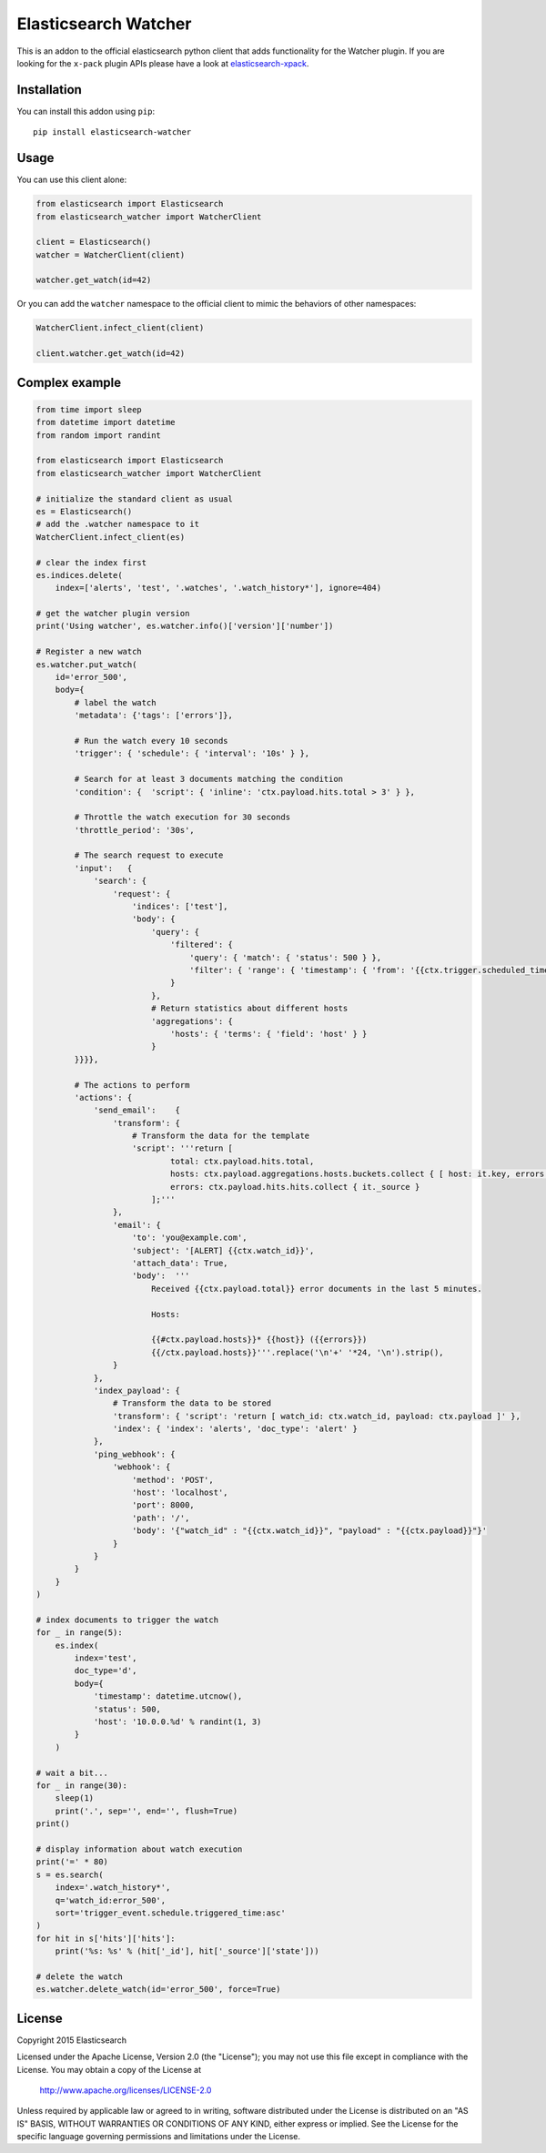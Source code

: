 Elasticsearch Watcher
=====================

This is an addon to the official elasticsearch python client that adds
functionality for the Watcher plugin. If you are looking for the ``x-pack``
plugin APIs please have a look at
`elasticsearch-xpack <https://github.com/elastic/elasticsearch-x-pack-py>`_.

Installation
------------

You can install this addon using ``pip``::

    pip install elasticsearch-watcher

Usage
-----

You can use this client alone:

.. code:: python

    from elasticsearch import Elasticsearch
    from elasticsearch_watcher import WatcherClient

    client = Elasticsearch()
    watcher = WatcherClient(client)

    watcher.get_watch(id=42)

Or you can add the ``watcher`` namespace to the official client to mimic the
behaviors of other namespaces:

.. code:: python

    WatcherClient.infect_client(client)

    client.watcher.get_watch(id=42)

Complex example
---------------

.. code:: python

    from time import sleep
    from datetime import datetime
    from random import randint

    from elasticsearch import Elasticsearch
    from elasticsearch_watcher import WatcherClient

    # initialize the standard client as usual
    es = Elasticsearch()
    # add the .watcher namespace to it
    WatcherClient.infect_client(es)

    # clear the index first
    es.indices.delete(
        index=['alerts', 'test', '.watches', '.watch_history*'], ignore=404)

    # get the watcher plugin version
    print('Using watcher', es.watcher.info()['version']['number'])

    # Register a new watch
    es.watcher.put_watch(
        id='error_500',
        body={
            # label the watch
            'metadata': {'tags': ['errors']},

            # Run the watch every 10 seconds
            'trigger': { 'schedule': { 'interval': '10s' } },
    
            # Search for at least 3 documents matching the condition
            'condition': {  'script': { 'inline': 'ctx.payload.hits.total > 3' } },
    
            # Throttle the watch execution for 30 seconds
            'throttle_period': '30s',
    
            # The search request to execute
            'input':   {
                'search': {
                    'request': {
                        'indices': ['test'],
                        'body': {
                            'query': {
                                'filtered': {
                                    'query': { 'match': { 'status': 500 } },
                                    'filter': { 'range': { 'timestamp': { 'from': '{{ctx.trigger.scheduled_time}}||-5m', 'to': '{{ctx.trigger.triggered_time}}' } } }
                                }
                            },
                            # Return statistics about different hosts
                            'aggregations': {
                                'hosts': { 'terms': { 'field': 'host' } }
                            }
            }}}},
    
            # The actions to perform
            'actions': {
                'send_email':    {
                    'transform': {
                        # Transform the data for the template
                        'script': '''return [
                                total: ctx.payload.hits.total,
                                hosts: ctx.payload.aggregations.hosts.buckets.collect { [ host: it.key, errors: it.doc_count ] },
                                errors: ctx.payload.hits.hits.collect { it._source } 
                            ];'''
                    },
                    'email': {
                        'to': 'you@example.com',
                        'subject': '[ALERT] {{ctx.watch_id}}',
                        'attach_data': True,
                        'body':  '''
                            Received {{ctx.payload.total}} error documents in the last 5 minutes.

                            Hosts:

                            {{#ctx.payload.hosts}}* {{host}} ({{errors}})
                            {{/ctx.payload.hosts}}'''.replace('\n'+' '*24, '\n').strip(),
                    }
                },
                'index_payload': {
                    # Transform the data to be stored
                    'transform': { 'script': 'return [ watch_id: ctx.watch_id, payload: ctx.payload ]' },
                    'index': { 'index': 'alerts', 'doc_type': 'alert' }
                },
                'ping_webhook': {
                    'webhook': {
                        'method': 'POST',
                        'host': 'localhost',
                        'port': 8000,
                        'path': '/',
                        'body': '{"watch_id" : "{{ctx.watch_id}}", "payload" : "{{ctx.payload}}"}'
                    }
                }
            }
        }
    )

    # index documents to trigger the watch
    for _ in range(5):
        es.index(
            index='test',
            doc_type='d',
            body={
                'timestamp': datetime.utcnow(),
                'status': 500,
                'host': '10.0.0.%d' % randint(1, 3)
            }
        )

    # wait a bit...
    for _ in range(30):
        sleep(1)
        print('.', sep='', end='', flush=True)
    print()

    # display information about watch execution
    print('=' * 80)
    s = es.search(
        index='.watch_history*',
        q='watch_id:error_500',
        sort='trigger_event.schedule.triggered_time:asc'
    )
    for hit in s['hits']['hits']:
        print('%s: %s' % (hit['_id'], hit['_source']['state']))

    # delete the watch
    es.watcher.delete_watch(id='error_500', force=True)


License
-------

Copyright 2015 Elasticsearch

Licensed under the Apache License, Version 2.0 (the "License");
you may not use this file except in compliance with the License.
You may obtain a copy of the License at

    http://www.apache.org/licenses/LICENSE-2.0

Unless required by applicable law or agreed to in writing, software
distributed under the License is distributed on an "AS IS" BASIS,
WITHOUT WARRANTIES OR CONDITIONS OF ANY KIND, either express or implied.
See the License for the specific language governing permissions and
limitations under the License.


